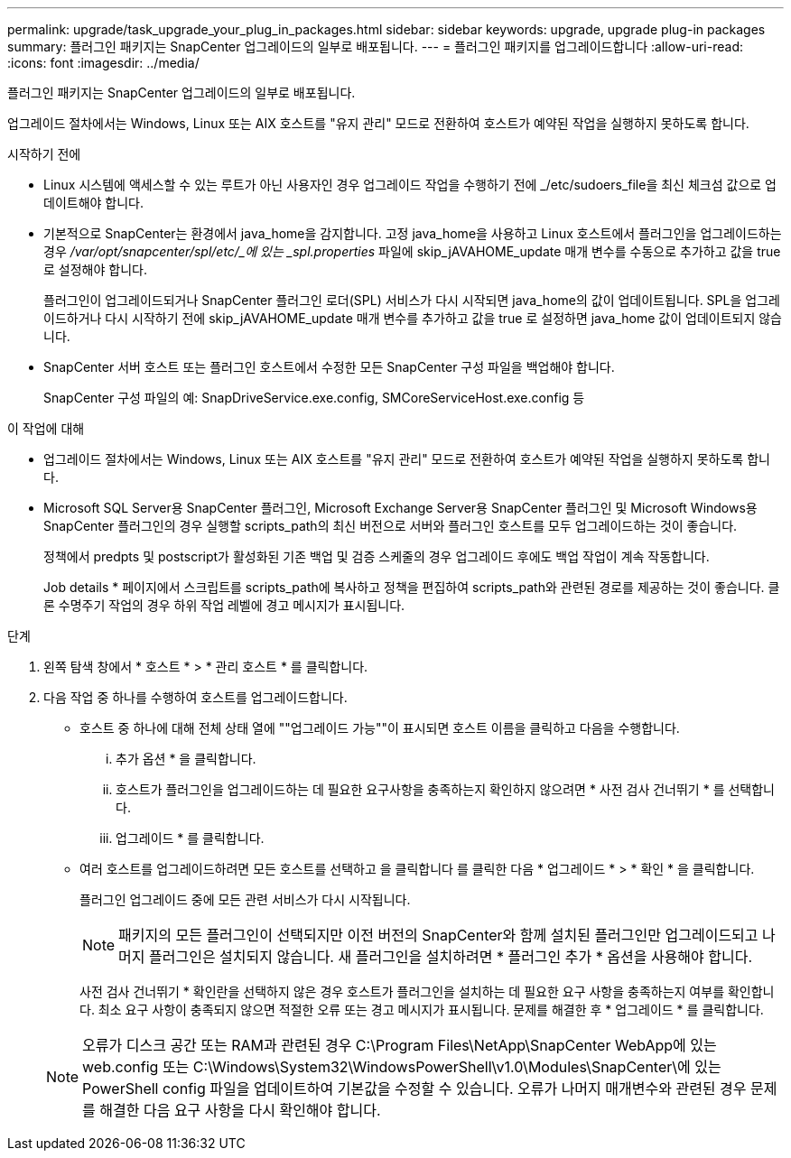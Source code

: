 ---
permalink: upgrade/task_upgrade_your_plug_in_packages.html 
sidebar: sidebar 
keywords: upgrade, upgrade plug-in packages 
summary: 플러그인 패키지는 SnapCenter 업그레이드의 일부로 배포됩니다. 
---
= 플러그인 패키지를 업그레이드합니다
:allow-uri-read: 
:icons: font
:imagesdir: ../media/


[role="lead"]
플러그인 패키지는 SnapCenter 업그레이드의 일부로 배포됩니다.

업그레이드 절차에서는 Windows, Linux 또는 AIX 호스트를 "유지 관리" 모드로 전환하여 호스트가 예약된 작업을 실행하지 못하도록 합니다.

.시작하기 전에
* Linux 시스템에 액세스할 수 있는 루트가 아닌 사용자인 경우 업그레이드 작업을 수행하기 전에 _/etc/sudoers_file을 최신 체크섬 값으로 업데이트해야 합니다.
* 기본적으로 SnapCenter는 환경에서 java_home을 감지합니다. 고정 java_home을 사용하고 Linux 호스트에서 플러그인을 업그레이드하는 경우 _/var/opt/snapcenter/spl/etc/_에 있는 _spl.properties_ 파일에 skip_jAVAHOME_update 매개 변수를 수동으로 추가하고 값을 true 로 설정해야 합니다.
+
플러그인이 업그레이드되거나 SnapCenter 플러그인 로더(SPL) 서비스가 다시 시작되면 java_home의 값이 업데이트됩니다. SPL을 업그레이드하거나 다시 시작하기 전에 skip_jAVAHOME_update 매개 변수를 추가하고 값을 true 로 설정하면 java_home 값이 업데이트되지 않습니다.

* SnapCenter 서버 호스트 또는 플러그인 호스트에서 수정한 모든 SnapCenter 구성 파일을 백업해야 합니다.
+
SnapCenter 구성 파일의 예: SnapDriveService.exe.config, SMCoreServiceHost.exe.config 등



.이 작업에 대해
* 업그레이드 절차에서는 Windows, Linux 또는 AIX 호스트를 "유지 관리" 모드로 전환하여 호스트가 예약된 작업을 실행하지 못하도록 합니다.
* Microsoft SQL Server용 SnapCenter 플러그인, Microsoft Exchange Server용 SnapCenter 플러그인 및 Microsoft Windows용 SnapCenter 플러그인의 경우 실행할 scripts_path의 최신 버전으로 서버와 플러그인 호스트를 모두 업그레이드하는 것이 좋습니다.
+
정책에서 predpts 및 postscript가 활성화된 기존 백업 및 검증 스케줄의 경우 업그레이드 후에도 백업 작업이 계속 작동합니다.

+
Job details * 페이지에서 스크립트를 scripts_path에 복사하고 정책을 편집하여 scripts_path와 관련된 경로를 제공하는 것이 좋습니다. 클론 수명주기 작업의 경우 하위 작업 레벨에 경고 메시지가 표시됩니다.



.단계
. 왼쪽 탐색 창에서 * 호스트 * > * 관리 호스트 * 를 클릭합니다.
. 다음 작업 중 하나를 수행하여 호스트를 업그레이드합니다.
+
** 호스트 중 하나에 대해 전체 상태 열에 ""업그레이드 가능""이 표시되면 호스트 이름을 클릭하고 다음을 수행합니다.
+
... 추가 옵션 * 을 클릭합니다.
... 호스트가 플러그인을 업그레이드하는 데 필요한 요구사항을 충족하는지 확인하지 않으려면 * 사전 검사 건너뛰기 * 를 선택합니다.
... 업그레이드 * 를 클릭합니다.


** 여러 호스트를 업그레이드하려면 모든 호스트를 선택하고 을 클릭합니다 image:../media/more_icon.gif[""]를 클릭한 다음 * 업그레이드 * > * 확인 * 을 클릭합니다.
+
플러그인 업그레이드 중에 모든 관련 서비스가 다시 시작됩니다.

+

NOTE: 패키지의 모든 플러그인이 선택되지만 이전 버전의 SnapCenter와 함께 설치된 플러그인만 업그레이드되고 나머지 플러그인은 설치되지 않습니다. 새 플러그인을 설치하려면 * 플러그인 추가 * 옵션을 사용해야 합니다.

+
사전 검사 건너뛰기 * 확인란을 선택하지 않은 경우 호스트가 플러그인을 설치하는 데 필요한 요구 사항을 충족하는지 여부를 확인합니다. 최소 요구 사항이 충족되지 않으면 적절한 오류 또는 경고 메시지가 표시됩니다. 문제를 해결한 후 * 업그레이드 * 를 클릭합니다.

+

NOTE: 오류가 디스크 공간 또는 RAM과 관련된 경우 C:\Program Files\NetApp\SnapCenter WebApp에 있는 web.config 또는 C:\Windows\System32\WindowsPowerShell\v1.0\Modules\SnapCenter\에 있는 PowerShell config 파일을 업데이트하여 기본값을 수정할 수 있습니다. 오류가 나머지 매개변수와 관련된 경우 문제를 해결한 다음 요구 사항을 다시 확인해야 합니다.




